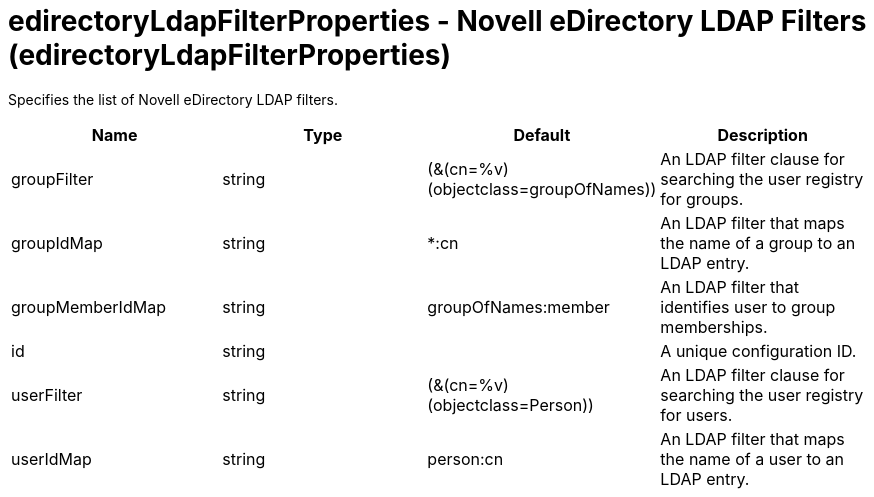 = +edirectoryLdapFilterProperties - Novell eDirectory LDAP Filters+ (+edirectoryLdapFilterProperties+)
:stylesheet: ../config.css
:linkcss: 
:nofooter: 

+Specifies the list of Novell eDirectory LDAP filters.+

[cols="a,a,a,a",width="100%"]
|===
|Name|Type|Default|Description

|+groupFilter+

|string

|+(&(cn=%v)(objectclass=groupOfNames))+

|+An LDAP filter clause for searching the user registry for groups.+

|+groupIdMap+

|string

|+*:cn+

|+An LDAP filter that maps the name of a group to an LDAP entry.+

|+groupMemberIdMap+

|string

|+groupOfNames:member+

|+An LDAP filter that identifies user to group memberships.+

|+id+

|string

|

|+A unique configuration ID.+

|+userFilter+

|string

|+(&(cn=%v)(objectclass=Person))+

|+An LDAP filter clause for searching the user registry for users.+

|+userIdMap+

|string

|+person:cn+

|+An LDAP filter that maps the name of a user to an LDAP entry.+
|===

